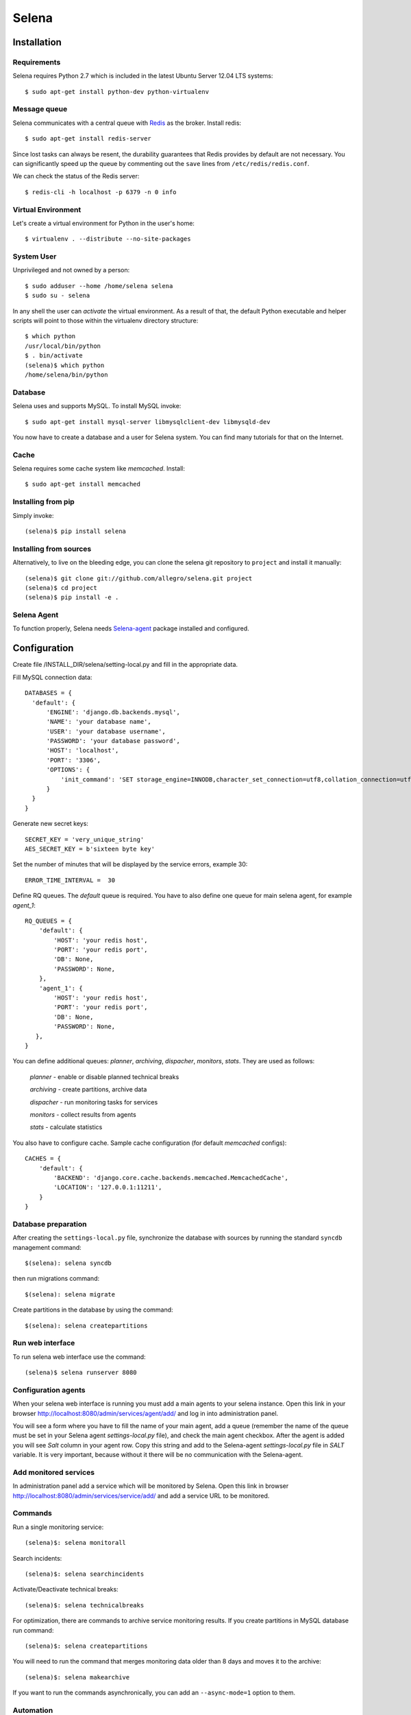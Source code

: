 ======
Selena
======

Installation
------------

Requirements
~~~~~~~~~~~~
Selena requires Python 2.7 which is included in the latest Ubuntu Server 12.04 LTS systems::

  $ sudo apt-get install python-dev python-virtualenv

Message queue
~~~~~~~~~~~~~

Selena communicates with a central queue with `Redis <http://redis.io/>`_ as the broker. Install redis::

  $ sudo apt-get install redis-server

Since lost tasks can always be resent, the durability guarantees that Redis
provides by default are not necessary. You can significantly speed up the queue
by commenting out the ``save`` lines from ``/etc/redis/redis.conf``.

We can check the status of the Redis server::

  $ redis-cli -h localhost -p 6379 -n 0 info

Virtual Environment
~~~~~~~~~~~~~~~~~~~

Let's create a virtual environment for Python in the user's home::

  $ virtualenv . --distribute --no-site-packages

System User
~~~~~~~~~~~

Unprivileged and not owned by a person::

  $ sudo adduser --home /home/selena selena
  $ sudo su - selena

In any shell the user can *activate* the virtual environment. As a result of
that, the default Python executable and helper scripts will point to those
within the virtualenv directory structure::

  $ which python
  /usr/local/bin/python
  $ . bin/activate
  (selena)$ which python
  /home/selena/bin/python

Database
~~~~~~~~

Selena uses and supports MySQL. To install MySQL invoke::

  $ sudo apt-get install mysql-server libmysqlclient-dev libmysqld-dev

You now have to create a database and a user for Selena system. You can find many tutorials for that on the Internet.


Cache
~~~~~

Selena requires some cache system like *memcached*. Install::

  $ sudo apt-get install memcached


Installing from pip
~~~~~~~~~~~~~~~~~~~

Simply invoke::

  (selena)$ pip install selena

Installing from sources
~~~~~~~~~~~~~~~~~~~~~~~

Alternatively, to live on the bleeding edge, you can clone the selena git
repository to ``project`` and install it manually::

  (selena)$ git clone git://github.com/allegro/selena.git project
  (selena)$ cd project
  (selena)$ pip install -e .


Selena Agent
~~~~~~~~~~~~

To function properly, Selena needs `Selena-agent <http://github.com/allegro/selena-agent>`_ package installed and configured.


Configuration
-------------

Create file /INSTALL_DIR/selena/setting-local.py and fill in the appropriate data.

Fill MySQL connection data::

  DATABASES = {
    'default': {
        'ENGINE': 'django.db.backends.mysql',
        'NAME': 'your database name',
        'USER': 'your database username',
        'PASSWORD': 'your database password',
        'HOST': 'localhost',
        'PORT': '3306',
        'OPTIONS': {
            'init_command': 'SET storage_engine=INNODB,character_set_connection=utf8,collation_connection=utf8_unicode_ci'
        }
    }
  }

Generate new secret keys::

  SECRET_KEY = 'very_unique_string'
  AES_SECRET_KEY = b'sixteen byte key'

Set the number of minutes that will be displayed by the service errors, example 30::

  ERROR_TIME_INTERVAL =  30

Define RQ queues. The `default` queue is required. You have to also define one queue for main selena agent, for example `agent_1`::

  RQ_QUEUES = {
      'default': {
          'HOST': 'your redis host',
          'PORT': 'your redis port',
          'DB': None,
          'PASSWORD': None,
      },
      'agent_1': {
          'HOST': 'your redis host',
          'PORT': 'your redis port',
          'DB': None,
          'PASSWORD': None,
     },
  }

You can define additional queues: `planner`, `archiving`, `dispacher`, `monitors`, `stats`. They are used as follows:

    *planner* - enable or disable planned technical breaks

    *archiving* - create partitions, archive data

    *dispacher* - run monitoring tasks for services

    *monitors* - collect results from agents

    *stats* - calculate statistics


You also have to configure cache. Sample cache configuration (for default `memcached` configs)::

    CACHES = {
        'default': {
            'BACKEND': 'django.core.cache.backends.memcached.MemcachedCache',
            'LOCATION': '127.0.0.1:11211',
        }
    }


Database preparation
~~~~~~~~~~~~~~~~~~~~

After creating the ``settings-local.py`` file, synchronize the database with
sources by running the standard ``syncdb`` management command::

  $(selena): selena syncdb

then run migrations command::

  $(selena): selena migrate


Create partitions in the database by using the command::

  $(selena): selena createpartitions


Run web interface
~~~~~~~~~~~~~~~~~

To run selena web interface use the command::

  (selena)$ selena runserver 8080


Configuration agents
~~~~~~~~~~~~~~~~~~~~

When your selena web interface is running you must add a main agents to your selena instance. Open this link in your browser `http://localhost:8080/admin/services/agent/add/ <http://localhost:8080/admin/services/agent/add/>`_ and log in into administration panel.

You will see a form where you have to fill the name of your main agent, add a queue (remember the name of the queue must be set in your Selena agent `settings-local.py` file), and check the main agent checkbox. After the agent is added you will see `Salt` column in your agent row. Copy this string and add to the Selena-agent `settings-local.py` file in `SALT` variable. It is very important, because without it there will be no communication with the Selena-agent.

Add monitored services
~~~~~~~~~~~~~~~~~~~~~~
In administration panel add a service which will be monitored by Selena.
Open this link in browser `http://localhost:8080/admin/services/service/add/ <http://localhost:8080/admin/services/service/add/>`_ and add a service URL to be monitored.


Commands
~~~~~~~~

Run a single monitoring service::

  (selena)$: selena monitorall

Search incidents::

  (selena)$: selena searchincidents

Activate/Deactivate technical breaks::

  (selena)$: selena technicalbreaks

For optimization, there are commands to archive service monitoring results.
If you create partitions in MySQL database run command::

 (selena)$: selena createpartitions

You will need to run the command that merges monitoring data older than 8 days and moves it to the archive::

  (selena)$: selena makearchive

If you want to run the commands asynchronically, you can add an ``--async-mode=1`` option to them.

Automation
~~~~~~~~~~

You can configure Cron to monitor automatically in background. To edit crontab run command::

    $(selena): crontab -e

and add this content::

  */1 * * * * /YOUR_VIRTUAL_ENV_PATH/bin/selena monitorall
  */1 * * * * /YOUR_VIRTUAL_ENV_PATH/bin/selena searchincidents --async-mode=1
  */5 * * * * /YOUR_VIRTUAL_ENV_PATH/bin/selena technicalbreaks --async-mode=1
  0 1 * * * /YOUR_VIRTUAL_ENV_PATH/bin/selena createpartitions --async-mode=1
  30 1 * * * /YOUR_VIRTUAL_ENV_PATH/bin/selena makearchive --async-mode=1

Of course you can set your own time to execute these commands in Cron.


To see the results of the monitoring in a browser, open the following address:
`http://localhost:8080 <http://localhost:8080>`_
